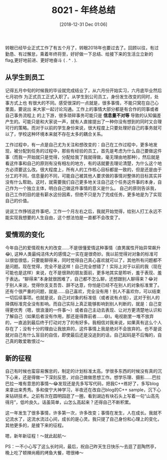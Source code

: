 #+BLOG: my-blog
#+POSTID: 323
#+ORG2BLOG:
#+DATE: [2018-12-31 Dec 01:06]
#+OPTIONS: toc:4 num:nil todo:nil pri:nil tags:nil ^:nil
#+CATEGORY: thinking
#+TAGS: graduate, student
#+TITLE: 8021 - 年终总结

转眼已经毕业正式工作了有五个月了，转眼2018年也要过去了。回顾以往，有过勤恳、有过懈怠，乘着年终将至，好好做一下总结、给接下来的生活立立新的flag,更好地前进、更好地奋斗 ( . ^ . ).

** 从学生到员工
    记得五月中旬的时候我的毕设就完成结业了，从六月份开始实习，六月底毕业然后七月初作
为正式员工正式入职了。从学生到公司员工，身份发生改变的同时，处事方式上也
有很大的不同。感受很深的一点就是，很多事情，不能只窝在自己心里面，要说出
来大家一起讨论沟通。工作上的事情大部分都是有合作的同事或者自己事务流程上
的上下游，很多琐碎事务可能只是 *信息量不对等* 导致的认知偏差产生的。可能只是和大家说一声，就有人直接提出了一种你没有想到的同时又合理可行的策略。而对于以前的学生身份来说，很大程度上只要处理好自己的事务就可以了，学校这种环境本来就不存在太多的耦合关系。

[[file:~/org/media/imgs/14.jpeg]]

工作过程中，有一点是自己尤为关注和想改变的：自己在工作过程中，更多地发现，被分配到任务的过程中，那些有经验的员工，首先是考虑为什么自己要做这件事（而我一开始就只是觉得，分配给我了我就得做，毫无理由地那种），然后就是看这件事和自己的原则有没有相左的地方，有的话就要去理论清楚，为什么这个地方必须要这么改。很大程度上，所有人的工作核心目标都是一致的，但是还是由于分工的不同，信息量的不同，可能自己被其他人要求做的事情对整体的目标其实并没有什么帮助。这时，就需要我们自己更多地关注自己这个任务这件事的本身，自己作为一个独立主体，明白自己做这件事情的意义是什么。 自己的原则告诉我，自己工作的目的是有薪水这份因素，但绝不只是为了完成任务，更多地是为了实现自己的价值。


        说说工作挣钱这件事吧，工作一个月左右之后，我就开始觉得，给别人打工永远不能实现我想要的人生自由，这个想法怕是一直都不会改变了。

** 爱情观的变化
今年自己的爱情观有大的改变……不是很懂爱情这种事情（直男属性开始异常飙升😂), 这种人类最纯洁伟大的感情之一实在是很奇妙。我以前觉得对对象的标准可以很低很低，只要能聊得来，同时觉得自己真心喜欢就可以了，其他所有问题都不是问题。现在觉得，完全不是这样！自己完全想错了！实际上对于以前的我（现在可能也是这样）来说，在不是很熟的朋友面前，更多地其实是聆听，羞于表现、羞于表达。“聊得来”本身就很困难了，自己都不怎么聊，还想跟别人聊得来？😂对于别人来说，觉得你支支吾吾、辞不达意，你怕是已经不在别人的对象标准里了。还有个很严重的问题，就是……自己喜欢，完全没有用！别人不喜欢你，可以结束一切后续事项。也就是说，自己对对象的标准低（或者说有点低），这对于别人的择偶标准完全没有影响。而自己实际上真正能够影响到别人判断的，就是：自己变得更优秀（嗯，很浪漫的一件事～）或者自己主动去表现、让对方更清楚地认识和了解自己（如果后者没有作用，那还是得靠前者……😄)。电视剧里一堆不放弃的，一直追到最后终于打动对方了的有好多。我相信对我来说，如果真有这么个人存在了；没有十分的理由让我放弃的，这件事情上我是绝对不会放弃的。也不是说就对自己有什么盲目的自信，即使最后还是没追到的话，自己起码是不后悔的，自己真的敢爱敢恨过～
[[file:~/org/media/imgs/29.jpeg]]

** 新的征程
自己有时候也蛮容易懈怠的，制定的计划标准太高。学很多东西的时候没有真的沉下心来，还是得做一下深刻反思，对自己做做思想工作。想学乐理、摄影……巴拉巴拉一堆有意思的事情～😂发现还是先多写写代码，把我C++练好了，多写blog来拿出来秀秀。多和俊宁大神学习，半夜还在改自己blog的C++ sample，沉下心来钻研技术。之前有次在圆明园逛了一圈，看到湖边有块石头上写着一句“山高先得月”，低吟良久。话虽简单，山怎么高起来？还得自己不断积累。

[[file:~/org/media/imgs/13.jpeg]]

这一年发生了很多事情，许多第一次，许多改变；事情在发生，人在成长。我就不记流水了，这流水流过心间，成长的是心灵。我只提了自己身份和心理上的变化，其他更多的，是接下来的征程。


嗯，新年新征程！～就此起航～


PS：一不小心写了这么长时间，最后，祝自己昨天生日快乐～去逛了逛陶然亭，晚上吃了顿辣尚瘾的烤鱼大餐，嗯很棒～

# /Users/xiefei/org/media/imgs/14.jpeg http://thiefuniverse.com/wp-content/uploads/2020/02/14.jpeg

# /Users/xiefei/org/media/imgs/29.jpeg http://thiefuniverse.com/wp-content/uploads/2020/02/29.jpeg
# /Users/xiefei/org/media/imgs/13.jpeg http://thiefuniverse.com/wp-content/uploads/2020/02/13.jpeg
